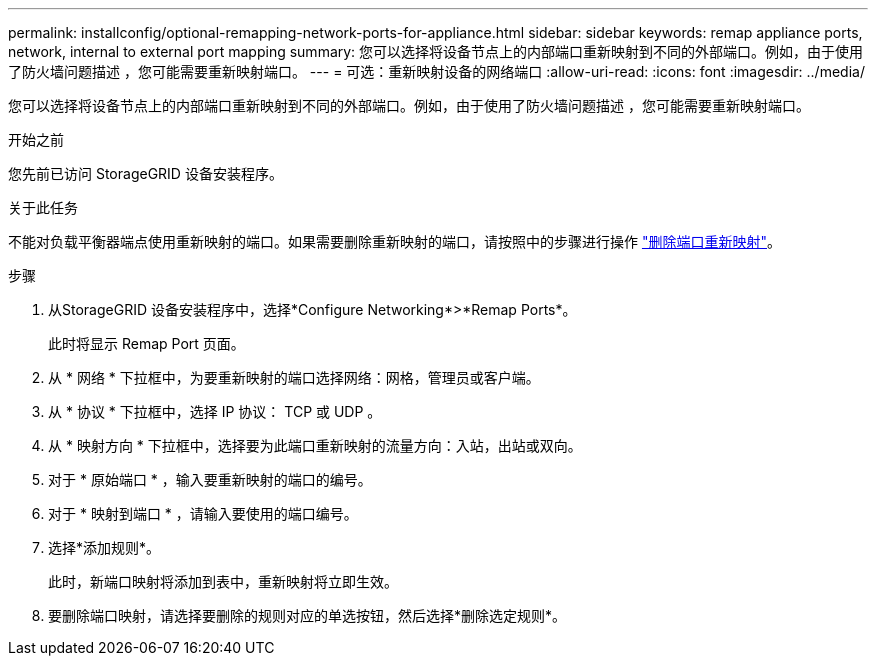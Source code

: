 ---
permalink: installconfig/optional-remapping-network-ports-for-appliance.html 
sidebar: sidebar 
keywords: remap appliance ports, network, internal to external port mapping 
summary: 您可以选择将设备节点上的内部端口重新映射到不同的外部端口。例如，由于使用了防火墙问题描述 ，您可能需要重新映射端口。 
---
= 可选：重新映射设备的网络端口
:allow-uri-read: 
:icons: font
:imagesdir: ../media/


[role="lead"]
您可以选择将设备节点上的内部端口重新映射到不同的外部端口。例如，由于使用了防火墙问题描述 ，您可能需要重新映射端口。

.开始之前
您先前已访问 StorageGRID 设备安装程序。

.关于此任务
不能对负载平衡器端点使用重新映射的端口。如果需要删除重新映射的端口，请按照中的步骤进行操作 https://docs.netapp.com/us-en/storagegrid/maintain/removing-port-remaps.html["删除端口重新映射"^]。

.步骤
. 从StorageGRID 设备安装程序中，选择*Configure Networking*>*Remap Ports*。
+
此时将显示 Remap Port 页面。

. 从 * 网络 * 下拉框中，为要重新映射的端口选择网络：网格，管理员或客户端。
. 从 * 协议 * 下拉框中，选择 IP 协议： TCP 或 UDP 。
. 从 * 映射方向 * 下拉框中，选择要为此端口重新映射的流量方向：入站，出站或双向。
. 对于 * 原始端口 * ，输入要重新映射的端口的编号。
. 对于 * 映射到端口 * ，请输入要使用的端口编号。
. 选择*添加规则*。
+
此时，新端口映射将添加到表中，重新映射将立即生效。

. 要删除端口映射，请选择要删除的规则对应的单选按钮，然后选择*删除选定规则*。

